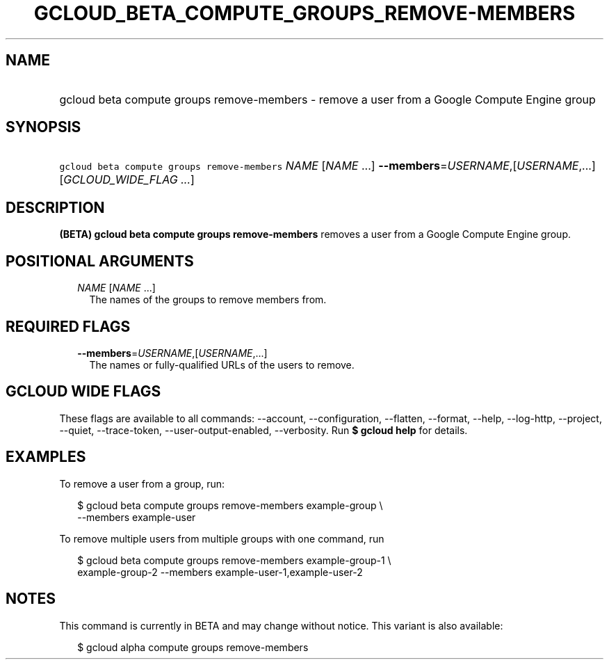 
.TH "GCLOUD_BETA_COMPUTE_GROUPS_REMOVE\-MEMBERS" 1



.SH "NAME"
.HP
gcloud beta compute groups remove\-members \- remove a user from a Google Compute Engine group



.SH "SYNOPSIS"
.HP
\f5gcloud beta compute groups remove\-members\fR \fINAME\fR [\fINAME\fR\ ...] \fB\-\-members\fR=\fIUSERNAME\fR,[\fIUSERNAME\fR,...] [\fIGCLOUD_WIDE_FLAG\ ...\fR]



.SH "DESCRIPTION"

\fB(BETA)\fR \fBgcloud beta compute groups remove\-members\fR removes a user
from a Google Compute Engine group.



.SH "POSITIONAL ARGUMENTS"

.RS 2m
.TP 2m
\fINAME\fR [\fINAME\fR ...]
The names of the groups to remove members from.


.RE
.sp

.SH "REQUIRED FLAGS"

.RS 2m
.TP 2m
\fB\-\-members\fR=\fIUSERNAME\fR,[\fIUSERNAME\fR,...]
The names or fully\-qualified URLs of the users to remove.


.RE
.sp

.SH "GCLOUD WIDE FLAGS"

These flags are available to all commands: \-\-account, \-\-configuration,
\-\-flatten, \-\-format, \-\-help, \-\-log\-http, \-\-project, \-\-quiet,
\-\-trace\-token, \-\-user\-output\-enabled, \-\-verbosity. Run \fB$ gcloud
help\fR for details.



.SH "EXAMPLES"

To remove a user from a group, run:

.RS 2m
$ gcloud beta compute groups remove\-members example\-group \e
    \-\-members example\-user
.RE

To remove multiple users from multiple groups with one command, run

.RS 2m
$ gcloud beta compute groups remove\-members example\-group\-1 \e
    example\-group\-2 \-\-members example\-user\-1,example\-user\-2
.RE



.SH "NOTES"

This command is currently in BETA and may change without notice. This variant is
also available:

.RS 2m
$ gcloud alpha compute groups remove\-members
.RE

